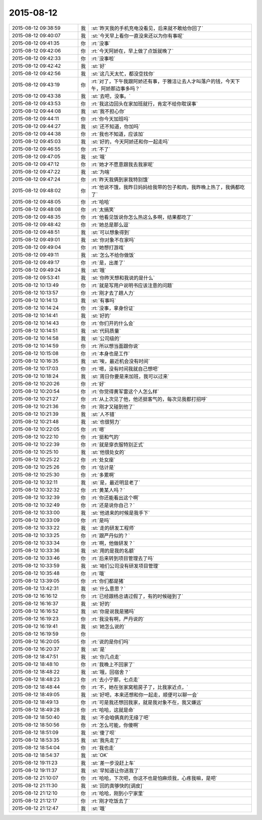 2015-08-12
-------------

.. list-table::
   :widths: 25, 1, 60

   * - 2015-08-12 09:38:59
     - 我
     - :st:`昨天我的手机充电没看见，后来就不敢给你回了`
   * - 2015-08-12 09:40:07
     - 我
     - :st:`今天早上看你一直没来还以为你有事呢`
   * - 2015-08-12 09:41:35
     - 你
     - :rt:`没事`
   * - 2015-08-12 09:42:06
     - 你
     - :rt:`今天阿娇在，早上做了点饭就晚了`
   * - 2015-08-12 09:42:33
     - 你
     - :rt:`没事啦`
   * - 2015-08-12 09:42:42
     - 我
     - :st:`好`
   * - 2015-08-12 09:42:56
     - 我
     - :st:`这几天太忙，都没空找你`
   * - 2015-08-12 09:43:19
     - 你
     - :rt:`对了，下午我跟阿娇还有事，于雅洁让去人才叫落户的钱，今天下午，阿娇那边事多吗？`
   * - 2015-08-12 09:43:38
     - 我
     - :st:`去吧，没事。`
   * - 2015-08-12 09:43:53
     - 你
     - :rt:`我这边回头在家加班就行，肯定不给你耽误事`
   * - 2015-08-12 09:44:08
     - 我
     - :st:`我不担心你`
   * - 2015-08-12 09:44:11
     - 你
     - :rt:`你今天加班吗`
   * - 2015-08-12 09:44:27
     - 我
     - :st:`还不知道，你加吗`
   * - 2015-08-12 09:44:38
     - 你
     - :rt:`我也不知道，应该加`
   * - 2015-08-12 09:45:03
     - 我
     - :st:`好的，今天阿娇还和你一起走吗`
   * - 2015-08-12 09:46:55
     - 你
     - :rt:`不了`
   * - 2015-08-12 09:47:05
     - 我
     - :st:`哦`
   * - 2015-08-12 09:47:12
     - 你
     - :rt:`她才不愿意跟我去我家呢`
   * - 2015-08-12 09:47:22
     - 我
     - :st:`为啥`
   * - 2015-08-12 09:47:24
     - 你
     - :rt:`昨天我俩到家我特别饿`
   * - 2015-08-12 09:48:02
     - 你
     - :rt:`他说不饿，我昨日妈妈给我带的包子和肉，我昨晚上热了，我俩都吃了`
   * - 2015-08-12 09:48:05
     - 你
     - :rt:`哈哈`
   * - 2015-08-12 09:48:08
     - 你
     - :rt:`太搞笑`
   * - 2015-08-12 09:48:35
     - 你
     - :rt:`他看见饭说你怎么热这么多啊，结果都吃了`
   * - 2015-08-12 09:48:42
     - 你
     - :rt:`她总是那么逗`
   * - 2015-08-12 09:48:51
     - 我
     - :st:`可以想象得到`
   * - 2015-08-12 09:49:01
     - 我
     - :st:`你对象不在家吗`
   * - 2015-08-12 09:49:04
     - 你
     - :rt:`她想打游戏`
   * - 2015-08-12 09:49:11
     - 我
     - :st:`怎么不给你做饭`
   * - 2015-08-12 09:49:17
     - 你
     - :rt:`是，出差了`
   * - 2015-08-12 09:49:24
     - 我
     - :st:`哦`
   * - 2015-08-12 09:53:41
     - 我
     - :st:`你昨天想和我说的是什么`
   * - 2015-08-12 10:13:49
     - 你
     - :rt:`就是写用户说明书应该注意的问题`
   * - 2015-08-12 10:13:57
     - 你
     - :rt:`刚才去了趟人力`
   * - 2015-08-12 10:14:13
     - 我
     - :st:`有事吗`
   * - 2015-08-12 10:14:24
     - 你
     - :rt:`没事，拿身份证`
   * - 2015-08-12 10:14:41
     - 我
     - :st:`好的`
   * - 2015-08-12 10:14:43
     - 你
     - :rt:`你们开的什么会`
   * - 2015-08-12 10:14:51
     - 我
     - :st:`代码质量`
   * - 2015-08-12 10:14:58
     - 我
     - :st:`公司级的`
   * - 2015-08-12 10:14:59
     - 你
     - :rt:`所以想当面跟你说`
   * - 2015-08-12 10:15:08
     - 你
     - :rt:`本身也是工作`
   * - 2015-08-12 10:16:35
     - 我
     - :st:`唉，最近机会没有时间`
   * - 2015-08-12 10:17:03
     - 你
     - :rt:`嗯，没有时间我就自己想吧`
   * - 2015-08-12 10:18:24
     - 我
     - :st:`周日你要是来加班，我可以过来`
   * - 2015-08-12 10:20:26
     - 你
     - :rt:`好`
   * - 2015-08-12 10:20:54
     - 你
     - :rt:`你觉得黄军雷这个人怎么样`
   * - 2015-08-12 10:21:27
     - 你
     - :rt:`从上次见了他，他还挺客气的，每次见我都打招呼`
   * - 2015-08-12 10:21:36
     - 你
     - :rt:`刚才又碰到他了`
   * - 2015-08-12 10:21:39
     - 我
     - :st:`人不错`
   * - 2015-08-12 10:21:48
     - 我
     - :st:`也很努力`
   * - 2015-08-12 10:22:05
     - 你
     - :rt:`嗯`
   * - 2015-08-12 10:22:10
     - 你
     - :rt:`挺和气的`
   * - 2015-08-12 10:22:39
     - 你
     - :rt:`就是穿衣服特别正式`
   * - 2015-08-12 10:25:10
     - 我
     - :st:`他很处女的`
   * - 2015-08-12 10:25:22
     - 你
     - :rt:`处女座`
   * - 2015-08-12 10:25:26
     - 你
     - :rt:`估计是`
   * - 2015-08-12 10:25:30
     - 你
     - :rt:`多累啊`
   * - 2015-08-12 10:32:11
     - 我
     - :st:`是，最近明显老了`
   * - 2015-08-12 10:32:32
     - 你
     - :rt:`黄某人吗？`
   * - 2015-08-12 10:32:39
     - 你
     - :rt:`你还能看出这个啊`
   * - 2015-08-12 10:32:49
     - 你
     - :rt:`还是说你自己？`
   * - 2015-08-12 10:33:00
     - 我
     - :st:`他进来的时候是我手下`
   * - 2015-08-12 10:33:09
     - 你
     - :rt:`是吗`
   * - 2015-08-12 10:33:22
     - 我
     - :st:`走的研发工程师`
   * - 2015-08-12 10:33:25
     - 你
     - :rt:`跟严丹似的？`
   * - 2015-08-12 10:33:34
     - 你
     - :rt:`啊，他做研发？`
   * - 2015-08-12 10:33:36
     - 我
     - :st:`用的是我的名额`
   * - 2015-08-12 10:33:46
     - 你
     - :rt:`后来转到项目管理去了吗`
   * - 2015-08-12 10:33:59
     - 我
     - :st:`咱们公司没有研发项目管理`
   * - 2015-08-12 10:35:48
     - 你
     - :rt:`哦`
   * - 2015-08-12 13:39:05
     - 你
     - :rt:`你们都是猪`
   * - 2015-08-12 13:42:31
     - 我
     - :st:`什么意思？`
   * - 2015-08-12 16:16:12
     - 你
     - :rt:`已经跟杨总请过假了，有的时候碰到了`
   * - 2015-08-12 16:16:37
     - 我
     - :st:`好的`
   * - 2015-08-12 16:16:52
     - 我
     - :st:`你是说我是猪吗`
   * - 2015-08-12 16:19:23
     - 你
     - :rt:`我没有啊，严丹说的`
   * - 2015-08-12 16:19:41
     - 我
     - :st:`她怎么说的`
   * - 2015-08-12 16:19:59
     - 你
     - .. image:: /images/3613.jpg
          :width: 100px
   * - 2015-08-12 16:20:05
     - 你
     - :rt:`说的是你们吗`
   * - 2015-08-12 16:20:37
     - 我
     - :st:`是`
   * - 2015-08-12 18:47:51
     - 我
     - :st:`你几点走`
   * - 2015-08-12 18:48:10
     - 你
     - :rt:`我晚上不回家了`
   * - 2015-08-12 18:48:22
     - 我
     - :st:`哦，回宿舍？`
   * - 2015-08-12 18:48:23
     - 你
     - :rt:`去小宁那，七点走`
   * - 2015-08-12 18:48:44
     - 你
     - :rt:`不，她在张家窝租房子了，比我家近点，`
   * - 2015-08-12 18:49:05
     - 我
     - :st:`好吧，本来还想和你一起走，顺便可以聊一会`
   * - 2015-08-12 18:49:13
     - 你
     - :rt:`可是我还想回我家，就是我对象不在，我又嫌远`
   * - 2015-08-12 18:49:28
     - 你
     - :rt:`哈哈，这就是命`
   * - 2015-08-12 18:50:40
     - 我
     - :st:`不会咱俩真的无缘了吧`
   * - 2015-08-12 18:50:56
     - 你
     - :rt:`怎么可能，你傻啊`
   * - 2015-08-12 18:51:09
     - 我
     - :st:`傻了呗`
   * - 2015-08-12 18:53:35
     - 我
     - :st:`我先走了`
   * - 2015-08-12 18:54:04
     - 你
     - :rt:`我也走`
   * - 2015-08-12 18:54:37
     - 我
     - :st:`OK`
   * - 2015-08-12 19:11:23
     - 我
     - :st:`差一步没赶上车`
   * - 2015-08-12 19:11:37
     - 我
     - :st:`早知道让你送我了`
   * - 2015-08-12 21:10:07
     - 你
     - :rt:`哈哈，下次吧，你这不也是怕麻烦我，心疼我嘛，是吧`
   * - 2015-08-12 21:11:30
     - 我
     - :st:`回的真够快的[调皮]`
   * - 2015-08-12 21:12:10
     - 你
     - :rt:`哈哈，刚到小宁家里`
   * - 2015-08-12 21:12:17
     - 你
     - :rt:`刚才吃饭去了`
   * - 2015-08-12 21:12:47
     - 我
     - :st:`哦`